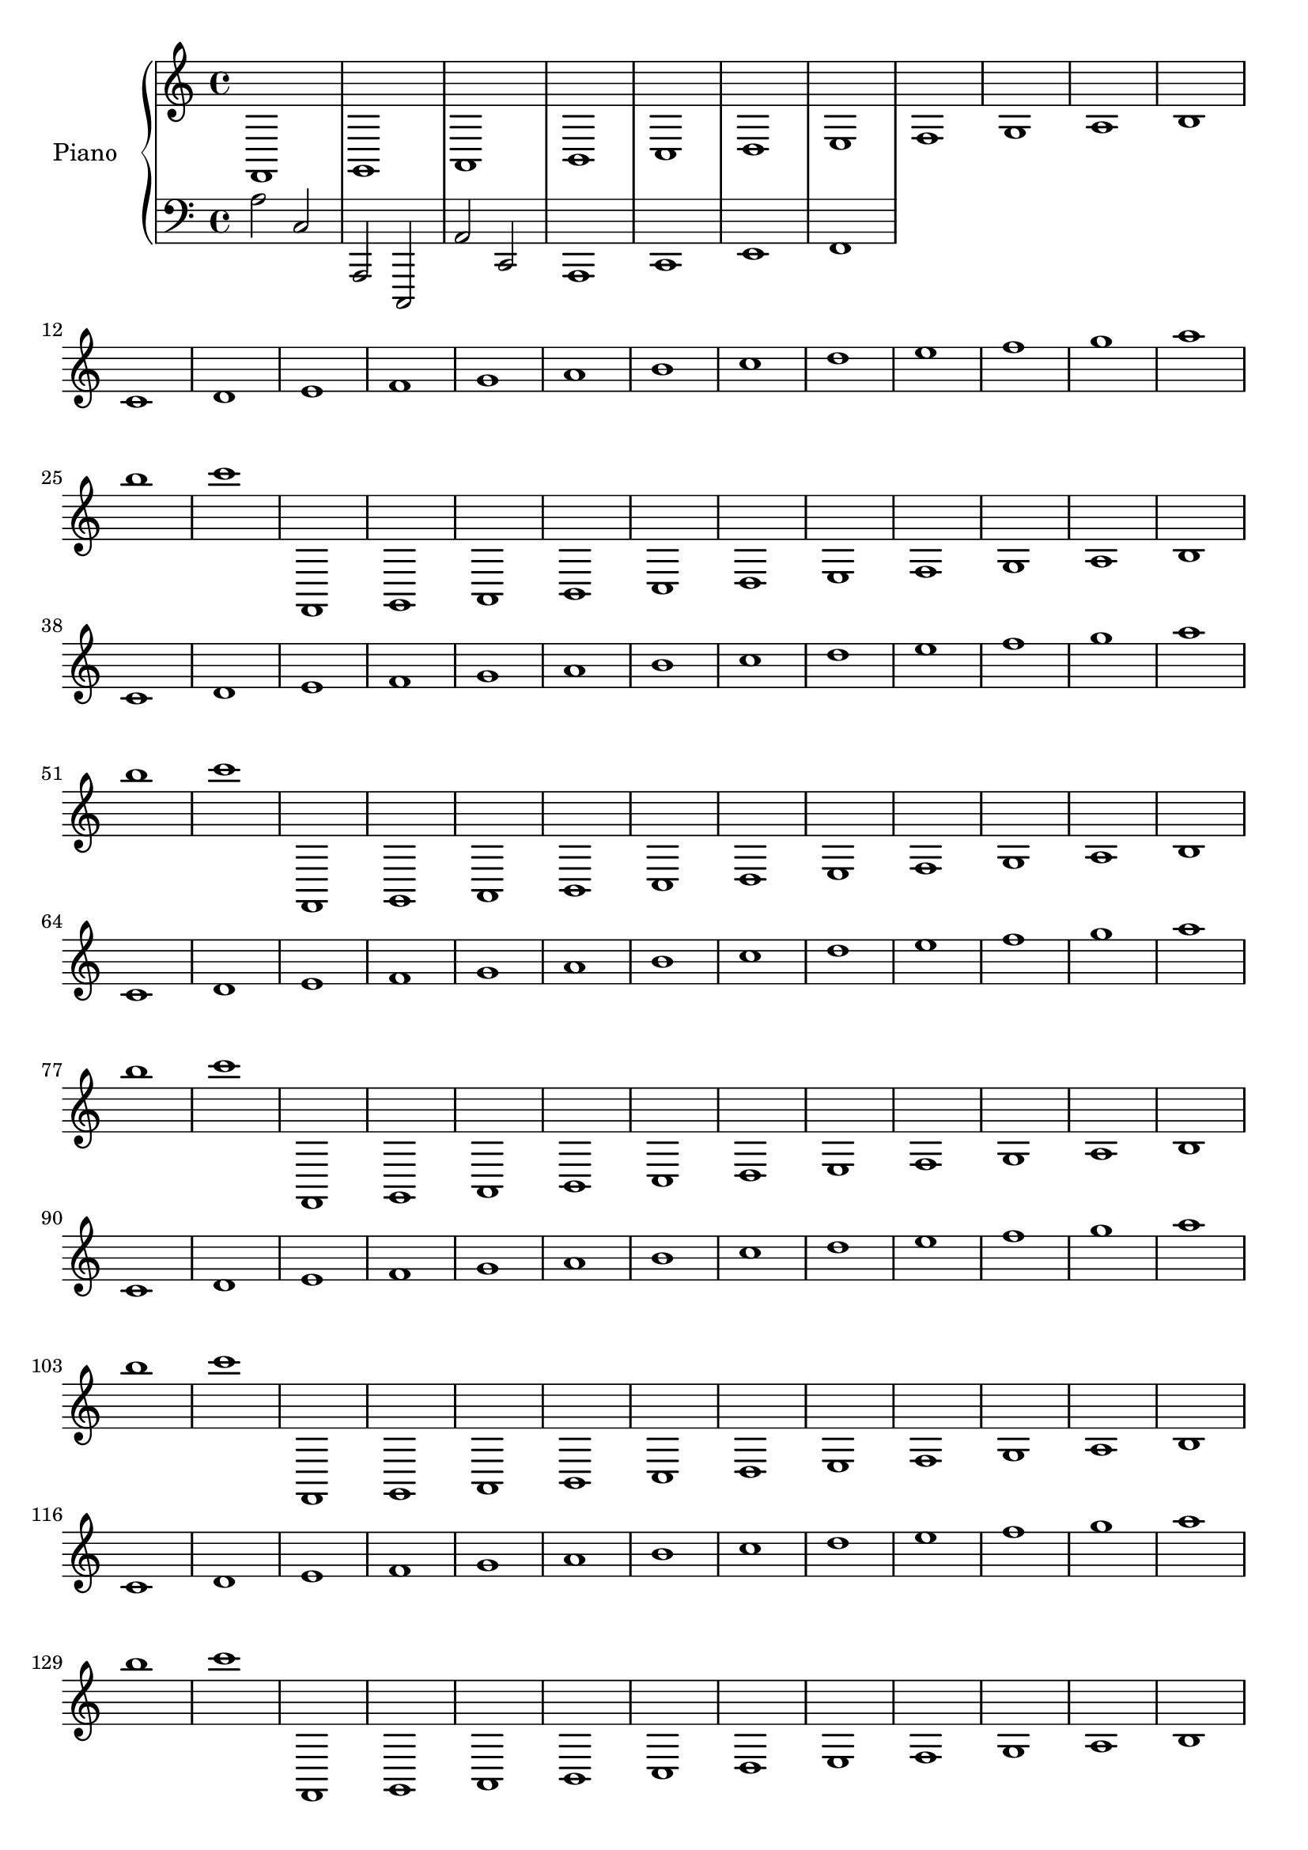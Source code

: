 upper = {
  \clef treble
  \key c \major
  \time 4/4
  
f,1 g,1 a,1 b,1 c1 d1 e1 f1 g1 a1 b1 c'1 d'1 e'1 f'1 g'1 a'1 b'1 c''1 d''1 e''1 f''1 g''1 a''1 b''1 c'''1 
f,1 g,1 a,1 b,1 c1 d1 e1 f1 g1 a1 b1 c'1 d'1 e'1 f'1 g'1 a'1 b'1 c''1 d''1 e''1 f''1 g''1 a''1 b''1 c'''1 
f,1 g,1 a,1 b,1 c1 d1 e1 f1 g1 a1 b1 c'1 d'1 e'1 f'1 g'1 a'1 b'1 c''1 d''1 e''1 f''1 g''1 a''1 b''1 c'''1 
f,1 g,1 a,1 b,1 c1 d1 e1 f1 g1 a1 b1 c'1 d'1 e'1 f'1 g'1 a'1 b'1 c''1 d''1 e''1 f''1 g''1 a''1 b''1 c'''1 
f,1 g,1 a,1 b,1 c1 d1 e1 f1 g1 a1 b1 c'1 d'1 e'1 f'1 g'1 a'1 b'1 c''1 d''1 e''1 f''1 g''1 a''1 b''1 c'''1 
f,1 g,1 a,1 b,1 c1 d1 e1 f1 g1 a1 b1 c'1 d'1 e'1 f'1 g'1 a'1 b'1 c''1 d''1 e''1 f''1 g''1 a''1 b''1 c'''1 
f,1 g,1 a,1 b,1 c1 d1 e1 f1 g1 a1 b1 c'1 d'1 e'1 f'1 g'1 a'1 b'1 c''1 d''1 e''1 f''1 g''1 a''1 b''1 c'''1 
f,1 g,1 a,1 b,1 c1 d1 e1 f1 g1 a1 b1 c'1 d'1 e'1 f'1 g'1 a'1 b'1 c''1 d''1 e''1 f''1 g''1 a''1 b''1 c'''1 
f,1 g,1 a,1 b,1 c1 d1 e1 f1 g1 a1 b1 c'1 d'1 e'1 f'1 g'1 a'1 b'1 c''1 d''1 e''1 f''1 g''1 a''1 b''1 c'''1 
f,1 g,1 a,1 b,1 c1 d1 e1 f1 g1 a1 b1 c'1 d'1 e'1 f'1 g'1 a'1 b'1 c''1 d''1 e''1 f''1 g''1 a''1 b''1 c'''1 
f,1 g,1 a,1 b,1 c1 d1 e1 f1 g1 a1 b1 c'1 d'1 e'1 f'1 g'1 a'1 b'1 c''1 d''1 e''1 f''1 g''1 a''1 b''1 c'''1 
f,1 g,1 a,1 b,1 c1 d1 e1 f1 g1 a1 b1 c'1 d'1 e'1 f'1 g'1 a'1 b'1 c''1 d''1 e''1 f''1 g''1 a''1 b''1 c'''1 
f,1 g,1 a,1 b,1 c1 d1 e1 f1 g1 a1 b1 c'1 d'1 e'1 f'1 g'1 a'1 b'1 c''1 d''1 e''1 f''1 g''1 a''1 b''1 c'''1 
f,1 g,1 a,1 b,1 c1 d1 e1 f1 g1 a1 b1 c'1 d'1 e'1 f'1 g'1 a'1 b'1 c''1 d''1 e''1 f''1 g''1 a''1 b''1 c'''1 
f,1 g,1 a,1 b,1 c1 d1 e1 f1 g1 a1 b1 c'1 d'1 e'1 f'1 g'1 a'1 b'1 c''1 d''1 e''1 f''1 g''1 a''1 b''1 c'''1 
f,1 g,1 a,1 b,1 c1 d1 e1 f1 g1 a1 b1 c'1 d'1 e'1 f'1 g'1 a'1 b'1 c''1 d''1 e''1 f''1 g''1 a''1 b''1 c'''1 
f,1 g,1 a,1 b,1 c1 d1 e1 f1 g1 a1 b1 c'1 d'1 e'1 f'1 g'1 a'1 b'1 c''1 d''1 e''1 f''1 g''1 a''1 b''1 c'''1 
f,1 g,1 a,1 b,1 c1 d1 e1 f1 g1 a1 b1 c'1 d'1 e'1 f'1 g'1 a'1 b'1 c''1 d''1 e''1 f''1 g''1 a''1 b''1 c'''1 
f,1 g,1 a,1 b,1 c1 d1 e1 f1 g1 a1 b1 c'1 d'1 e'1 f'1 g'1 a'1 b'1 c''1 d''1 e''1 f''1 g''1 a''1 b''1 c'''1 
f,1 g,1 a,1 b,1 c1 d1 e1 f1 g1 a1 b1 c'1 d'1 e'1 f'1 g'1 a'1 b'1 c''1 d''1 e''1 f''1 g''1 a''1 b''1 c'''1 
f,1 g,1 a,1 b,1 c1 d1 e1 f1 g1 a1 b1 c'1 d'1 e'1 f'1 g'1 a'1 b'1 c''1 d''1 e''1 f''1 g''1 a''1 b''1 c'''1 
f,1 g,1 a,1 b,1 c1 d1 e1 f1 g1 a1 b1 c'1 d'1 e'1 f'1 g'1 a'1 b'1 c''1 d''1 e''1 f''1 g''1 a''1 b''1 c'''1 
f,1 g,1 a,1 b,1 c1 d1 e1 f1 g1 a1 b1 c'1 d'1 e'1 f'1 g'1 a'1 b'1 c''1 d''1 e''1 f''1 g''1 a''1 b''1 c'''1 
f,1 g,1 a,1 b,1 c1 d1 e1 f1 g1 a1 b1 c'1 d'1 e'1 f'1 g'1 a'1 b'1 c''1 d''1 e''1 f''1 g''1 a''1 b''1 c'''1 
f,1 g,1 a,1 b,1 c1 d1 e1 f1 g1 a1 b1 c'1 d'1 e'1 f'1 g'1 a'1 b'1 c''1 d''1 e''1 f''1 g''1 a''1 b''1 c'''1 
f,1 g,1 a,1 b,1 c1 d1 e1 f1 g1 a1 b1 c'1 d'1 e'1 f'1 g'1 a'1 b'1 c''1 d''1 e''1 f''1 g''1 a''1 b''1 c'''1 
f,1 g,1 a,1 b,1 c1 d1 e1 f1 g1 a1 b1 c'1 d'1 e'1 f'1 g'1 a'1 b'1 c''1 d''1 e''1 f''1 g''1 a''1 b''1 c'''1 
f,1 g,1 a,1 b,1 c1 d1 e1 f1 g1 a1 b1 c'1 d'1 e'1 f'1 g'1 a'1 b'1 c''1 d''1 e''1 f''1 g''1 a''1 b''1 c'''1 
f,1 g,1 a,1 b,1 c1 d1 e1 f1 g1 a1 b1 c'1 d'1 e'1 f'1 g'1 a'1 b'1 c''1 d''1 e''1 f''1 g''1 a''1 b''1 c'''1 
f,1 g,1 a,1 b,1 c1 d1 e1 f1 g1 a1 b1 c'1 d'1 e'1 f'1 g'1 a'1 b'1 c''1 d''1 e''1 f''1 g''1 a''1 b''1 c'''1 
f,1 g,1 a,1 b,1 c1 d1 e1 f1 g1 a1 b1 c'1 d'1 e'1 f'1 g'1 a'1 b'1 c''1 d''1 e''1 f''1 g''1 a''1 b''1 c'''1 
f,1 g,1 a,1 b,1 c1 d1 e1 f1 g1 a1 b1 c'1 d'1 e'1 f'1 g'1 a'1 b'1 c''1 d''1 e''1 f''1 g''1 a''1 b''1 c'''1 
f,1 g,1 a,1 b,1 c1 d1 e1 f1 g1 a1 b1 c'1 d'1 e'1 f'1 g'1 a'1 b'1 c''1 d''1 e''1 f''1 g''1 a''1 b''1 c'''1 
f,1 g,1 a,1 b,1 c1 d1 e1 f1 g1 a1 b1 c'1 d'1 e'1 f'1 g'1 a'1 b'1 c''1 d''1 e''1 f''1 g''1 a''1 b''1 c'''1 
f,1 g,1 a,1 b,1 c1 d1 e1 f1 g1 a1 b1 c'1 d'1 e'1 f'1 g'1 a'1 b'1 c''1 d''1 e''1 f''1 g''1 a''1 b''1 c'''1 
f,1 g,1 a,1 b,1 c1 d1 e1 f1 g1 a1 b1 c'1 d'1 e'1 f'1 g'1 a'1 b'1 c''1 d''1 e''1 f''1 g''1 a''1 b''1 c'''1 
f,1 g,1 a,1 b,1 c1 d1 e1 f1 g1 a1 b1 c'1 d'1 e'1 f'1 g'1 a'1 b'1 c''1 d''1 e''1 f''1 g''1 a''1 b''1 c'''1 
f,1 g,1 a,1 b,1 c1 d1 e1 f1 g1 a1 b1 c'1 d'1 e'1 f'1 g'1 a'1 b'1 c''1 d''1 e''1 f''1 g''1 a''1 b''1 c'''1 
f,1 g,1 a,1 b,1 c1 d1 e1 f1 g1 a1 b1 c'1 d'1 e'1 f'1 g'1 a'1 b'1 c''1 d''1 e''1 f''1 g''1 a''1 b''1 c'''1 
f,1 g,1 a,1 b,1 c1 d1 e1 f1 g1 a1 b1 c'1 d'1 e'1 f'1 g'1 a'1 b'1 c''1 d''1 e''1 f''1 g''1 a''1 b''1 c'''1 

}

lower = {
  \clef bass
  \key c \major
  \time 4/4

  a2 c a,, c,, a, c,
  a,,1 c, e, f,
}

\score {
  \new PianoStaff <<
    \set PianoStaff.instrumentName = #"Piano  "
    \new Staff = "upper" \upper
    \new Staff = "lower" \lower
  >>
  \layout { }
  \midi { }
} 